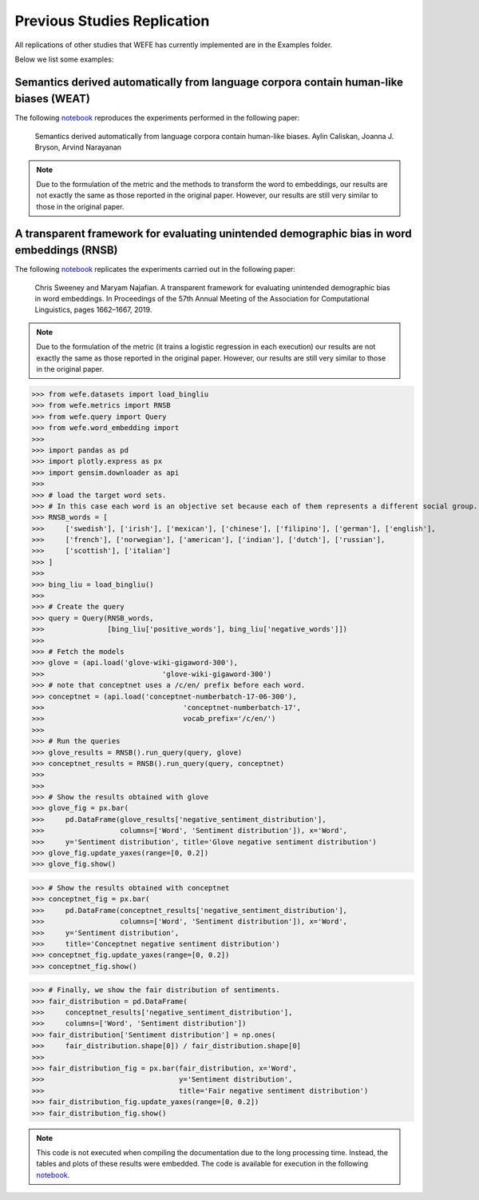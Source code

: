 ===============================
Previous Studies Replication
===============================

All replications of other studies that WEFE has currently implemented are in the Examples folder.

Below we list some examples:

Semantics derived automatically from language corpora contain human-like biases (WEAT)
======================================================================================

The following
`notebook <https://github.com/dccuchile/wefe/blob/master/examples/WEAT_experiments.ipynb>`__
reproduces the experiments performed in the following paper:

    Semantics derived automatically from language corpora contain human-like biases.
    Aylin Caliskan, Joanna J. Bryson, Arvind Narayanan


.. note::

  Due to the formulation of the metric and the methods to transform the word to embeddings,
  our results are not exactly the same as those reported in
  the original paper. However, our results are still very similar to those
  in the original paper.



A transparent framework for evaluating unintended demographic bias in word embeddings (RNSB)
============================================================================================

The following
`notebook <https://github.com/dccuchile/wefe/blob/master/examples/RNSB_experiments.ipynb>`__
replicates the experiments carried out in the following paper:

    Chris Sweeney and Maryam Najafian.
    A transparent framework for evaluating unintended demographic bias in word embeddings.
    In Proceedings of the 57th Annual Meeting of the Association for Computational Linguistics, pages 1662–1667, 2019.

.. note::

  Due to the formulation of the metric (it trains a logistic regression in
  each execution) our results are not exactly the same as those reported in
  the original paper. However, our results are still very similar to those
  in the original paper.

>>> from wefe.datasets import load_bingliu
>>> from wefe.metrics import RNSB
>>> from wefe.query import Query
>>> from wefe.word_embedding import
>>>
>>> import pandas as pd
>>> import plotly.express as px
>>> import gensim.downloader as api
>>>
>>> # load the target word sets.
>>> # In this case each word is an objective set because each of them represents a different social group.
>>> RNSB_words = [
>>>     ['swedish'], ['irish'], ['mexican'], ['chinese'], ['filipino'], ['german'], ['english'],
>>>     ['french'], ['norwegian'], ['american'], ['indian'], ['dutch'], ['russian'],
>>>     ['scottish'], ['italian']
>>> ]
>>>
>>> bing_liu = load_bingliu()
>>>
>>> # Create the query
>>> query = Query(RNSB_words,
>>>               [bing_liu['positive_words'], bing_liu['negative_words']])
>>>
>>> # Fetch the models
>>> glove = (api.load('glove-wiki-gigaword-300'),
>>>                            'glove-wiki-gigaword-300')
>>> # note that conceptnet uses a /c/en/ prefix before each word.
>>> conceptnet = (api.load('conceptnet-numberbatch-17-06-300'),
>>>                                 'conceptnet-numberbatch-17',
>>>                                 vocab_prefix='/c/en/')
>>>
>>> # Run the queries
>>> glove_results = RNSB().run_query(query, glove)
>>> conceptnet_results = RNSB().run_query(query, conceptnet)
>>>
>>>
>>> # Show the results obtained with glove
>>> glove_fig = px.bar(
>>>     pd.DataFrame(glove_results['negative_sentiment_distribution'],
>>>                  columns=['Word', 'Sentiment distribution']), x='Word',
>>>     y='Sentiment distribution', title='Glove negative sentiment distribution')
>>> glove_fig.update_yaxes(range=[0, 0.2])
>>> glove_fig.show()

.. image:: ../images/glove_rnsb.png
  :alt: Glove RNSB sentiment distribution

>>> # Show the results obtained with conceptnet
>>> conceptnet_fig = px.bar(
>>>     pd.DataFrame(conceptnet_results['negative_sentiment_distribution'],
>>>                  columns=['Word', 'Sentiment distribution']), x='Word',
>>>     y='Sentiment distribution',
>>>     title='Conceptnet negative sentiment distribution')
>>> conceptnet_fig.update_yaxes(range=[0, 0.2])
>>> conceptnet_fig.show()



.. image:: ../images/conceptnet_rnsb.png
  :alt: Conceptnet RNSB sentiment distribution



>>> # Finally, we show the fair distribution of sentiments.
>>> fair_distribution = pd.DataFrame(
>>>     conceptnet_results['negative_sentiment_distribution'],
>>>     columns=['Word', 'Sentiment distribution'])
>>> fair_distribution['Sentiment distribution'] = np.ones(
>>>     fair_distribution.shape[0]) / fair_distribution.shape[0]
>>>
>>> fair_distribution_fig = px.bar(fair_distribution, x='Word',
>>>                                y='Sentiment distribution',
>>>                                title='Fair negative sentiment distribution')
>>> fair_distribution_fig.update_yaxes(range=[0, 0.2])
>>> fair_distribution_fig.show()


.. image:: ../images/fair_rnsb.png
  :alt: Fair RNSB sentiment distribution

.. note::

  This code is not executed when compiling the documentation due to the long
  processing time.
  Instead, the tables and plots of these results were embedded.
  The code is available for execution in the following `notebook <https://github.com/dccuchile/wefe/blob/master/examples/RNSB_experiments.ipynb>`__.
